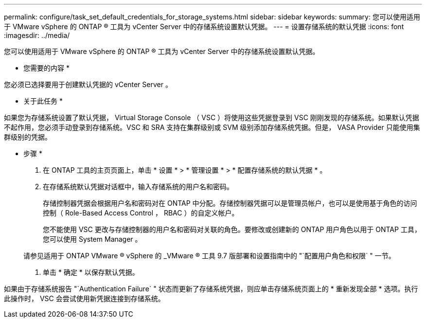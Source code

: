 ---
permalink: configure/task_set_default_credentials_for_storage_systems.html 
sidebar: sidebar 
keywords:  
summary: 您可以使用适用于 VMware vSphere 的 ONTAP ® 工具为 vCenter Server 中的存储系统设置默认凭据。 
---
= 设置存储系统的默认凭据
:icons: font
:imagesdir: ../media/


[role="lead"]
您可以使用适用于 VMware vSphere 的 ONTAP ® 工具为 vCenter Server 中的存储系统设置默认凭据。

* 您需要的内容 *

您必须已选择要用于创建默认凭据的 vCenter Server 。

* 关于此任务 *

如果您为存储系统设置了默认凭据， Virtual Storage Console （ VSC ）将使用这些凭据登录到 VSC 刚刚发现的存储系统。如果默认凭据不起作用，您必须手动登录到存储系统。VSC 和 SRA 支持在集群级别或 SVM 级别添加存储系统凭据。但是， VASA Provider 只能使用集群级别的凭据。

* 步骤 *

. 在 ONTAP 工具的主页页面上，单击 * 设置 * > * 管理设置 * > * 配置存储系统的默认凭据 * 。
. 在存储系统默认凭据对话框中，输入存储系统的用户名和密码。
+
存储控制器凭据会根据用户名和密码对在 ONTAP 中分配。存储控制器凭据可以是管理员帐户，也可以是使用基于角色的访问控制（ Role-Based Access Control ， RBAC ）的自定义帐户。

+
您不能使用 VSC 更改与存储控制器的用户名和密码对关联的角色。要修改或创建新的 ONTAP 用户角色以用于 ONTAP 工具，您可以使用 System Manager 。

+
请参见适用于 ONTAP VMware ® vSphere 的 _VMware ® 工具 9.7 版部署和设置指南中的 "`配置用户角色和权限` " 一节。

. 单击 * 确定 * 以保存默认凭据。


如果由于存储系统报告 "`Authentication Failure` " 状态而更新了存储系统凭据，则应单击存储系统页面上的 * 重新发现全部 * 选项。执行此操作时， VSC 会尝试使用新凭据连接到存储系统。
